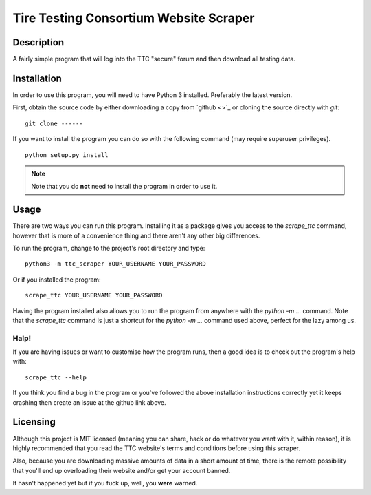 =======================================
Tire Testing Consortium Website Scraper
=======================================

Description
===========
A fairly simple program that will log into the TTC "secure" forum and then
download all testing data.

Installation
============
In order to use this program, you will need to have Python 3 installed.
Preferably the latest version.

First, obtain the source code by either downloading a copy from `github <>`_ or
cloning the source directly with `git`::
    
    git clone ------

If you want to install the program you can do so with the following command
(may require superuser privileges). ::

    python setup.py install

.. note::
     Note that you do **not** need to install the program in order to use it.

Usage
=====
There are two ways you can run this program. Installing it as a package gives
you access to the `scrape_ttc` command, however that is more of a convenience
thing and there aren't any other big differences.

To run the program, change to the project's root directory and type::

    python3 -m ttc_scraper YOUR_USERNAME YOUR_PASSWORD

Or if you installed the program::

    scrape_ttc YOUR_USERNAME YOUR_PASSWORD

Having the program installed also allows you to run the program from anywhere
with the `python -m ...` command. Note that the `scrape_ttc` command is just a
shortcut for the `python -m ...` command used above, perfect for the lazy among
us.

Halp!
-----
If you are having issues or want to customise how the program runs, then a good
idea is to check out the program's help with::

    scrape_ttc --help

If you think you find a bug in the program or you've followed the above
installation instructions correctly yet it keeps crashing then create an issue
at the github link above.

Licensing
=========
Although this project is MIT licensed (meaning you can share, hack or do
whatever you want with it, within reason), it is highly recommended that you
read the TTC website's terms and conditions before using this scraper.

Also, because you are downloading massive amounts of data in a short amount 
of time, there is the remote possibility that you'll end up overloading their 
website and/or get your account banned. 

It hasn't happened yet but if you fuck up, well, you **were** warned.

